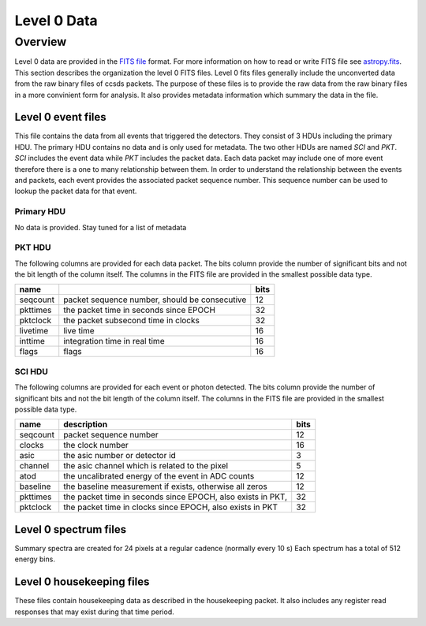 .. _level0:

************
Level 0 Data
************

Overview
========
Level 0 data are provided in the `FITS file <https://fits.gsfc.nasa.gov/>`__ format.
For more information on how to read or write FITS file see `astropy.fits <https://docs.astropy.org/en/stable/io/fits/index.html>`__.
This section describes the organization the level 0 FITS files.
Level 0 fits files generally include the unconverted data from the raw binary files of ccsds packets.
The purpose of these files is to provide the raw data from the raw binary files in a more convinient form for analysis.
It also provides metadata information which summary the data in the file.

Level 0 event files
-------------------

This file contains the data from all events that triggered the detectors.
They consist of 3 HDUs including the primary HDU.
The primary HDU contains no data and is only used for metadata.
The two other HDUs are named `SCI` and `PKT`.
`SCI` includes the event data while `PKT` includes the packet data.
Each data packet may include one of more event therefore there is a one to many relationship between them.
In order to understand the relationship between the events and packets, each event provides the associated packet sequence number.
This sequence number can be used to lookup the packet data for that event.

Primary HDU
***********
No data is provided.
Stay tuned for a list of metadata

PKT HDU
*******
The following columns are provided for each data packet.
The bits column provide the number of significant bits and not the bit length of the column itself.
The columns in the FITS file are provided in the smallest possible data type.

======== ============================================= ====
name                                                   bits
======== ============================================= ====
seqcount packet sequence number, should be consecutive   12
pkttimes the packet time in seconds since EPOCH          32
pktclock the packet subsecond time in clocks             32
livetime live time                                       16
inttime  integration time in real time                   16
flags    flags                                           16
======== ============================================= ====

SCI HDU
*******
The following columns are provided for each event or photon detected.
The bits column provide the number of significant bits and not the bit length of the column itself.
The columns in the FITS file are provided in the smallest possible data type.

======== ============================================================================================ ====
name     description                                                                                  bits
======== ============================================================================================ ====
seqcount packet sequence number                                                                       12
clocks   the clock number                                                                             16
asic     the asic number or detector id                                                                3
channel  the asic channel which is related to the pixel                                                5
atod     the uncalibrated energy of the event in ADC counts                                           12
baseline the baseline measurement if exists, otherwise all zeros                                      12
pkttimes the packet time in seconds since EPOCH, also exists in PKT,                                  32
pktclock the packet time in clocks since EPOCH, also exists in PKT                                    32
======== ============================================================================================ ====

Level 0 spectrum files
----------------------
Summary spectra are created for 24 pixels at a regular cadence (normally every 10 s)
Each spectrum has a total of 512 energy bins.

Level 0 housekeeping files
--------------------------
These files contain housekeeping data as described in the housekeeping packet.
It also includes any register read responses that may exist during that time period.
